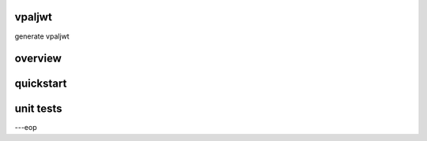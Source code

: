 vpaljwt
========

generate vpaljwt


overview
========


quickstart
==========


unit tests
==========



---eop

